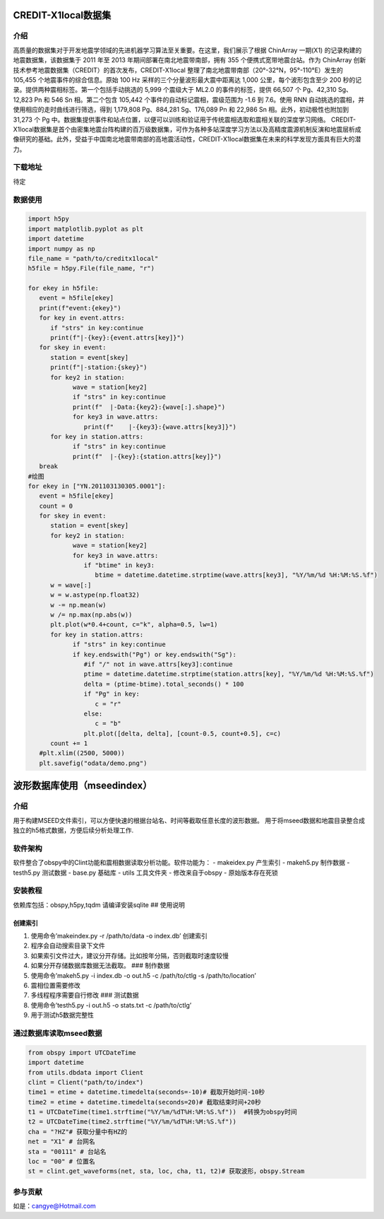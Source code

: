 CREDIT-X1local数据集
======================

介绍
----

高质量的数据集对于开发地震学领域的先进机器学习算法至关重要。在这里，我们展示了根据 ChinArray 一期(X1) 的记录构建的地震数据集，该数据集于 2011 年至 2013 年期间部署在南北地震带南部，拥有 355 个便携式宽带地震台站。作为 ChinArray 创新技术参考地震数据集（CREDIT）的首次发布，CREDIT-X1local 整理了南北地震带南部（20°-32°N，95°-110°E）发生的 105,455 个地震事件的综合信息。原始 100 Hz 采样的三个分量波形最大震中距离达 1,000 公里，每个波形包含至少 200 秒的记录。提供两种震相标签。第一个包括手动挑选的 5,999 个震级大于 ML2.0 的事件的标签，提供 66,507 个 Pg、42,310 Sg、12,823 Pn 和 546 Sn 相。第二个包含 105,442 个事件的自动标记震相，震级范围为 -1.6 到 7.6。使用 RNN 自动挑选的震相，并使用相应的走时曲线进行筛选，得到 1,179,808 Pg、884,281 Sg、176,089 Pn 和 22,986 Sn 相。此外，初动极性也附加到 31,273 个 Pg 中。数据集提供事件和站点位置，以便可以训练和验证用于传统震相选取和震相关联的深度学习网络。 CREDIT-X1local数据集是首个由密集地震台阵构建的百万级数据集，可作为各种多站深度学习方法以及高精度震源机制反演和地震层析成像研究的基础。此外，受益于中国南北地震带南部的高地震活动性，CREDIT-X1local数据集在未来的科学发现方面具有巨大的潜力。


下载地址
-------

待定

数据使用
--------

.. code:: python

   import h5py 
   import matplotlib.pyplot as plt 
   import datetime 
   import numpy as np 
   file_name = "path/to/creditx1local"
   h5file = h5py.File(file_name, "r") 

   for ekey in h5file:
      event = h5file[ekey]
      print(f"event:{ekey}")
      for key in event.attrs:
         if "strs" in key:continue 
         print(f"|-{key}:{event.attrs[key]}")
      for skey in event:
         station = event[skey]
         print(f"|-station:{skey}")
         for key2 in station:
               wave = station[key2]
               if "strs" in key:continue 
               print(f"  |-Data:{key2}:{wave[:].shape}")
               for key3 in wave.attrs:
                  print(f"    |-{key3}:{wave.attrs[key3]}")
         for key in station.attrs:
               if "strs" in key:continue 
               print(f"  |-{key}:{station.attrs[key]}")
      break 
   #绘图
   for ekey in ["YN.201103130305.0001"]:
      event = h5file[ekey]
      count = 0 
      for skey in event:
         station = event[skey]
         for key2 in station:
               wave = station[key2]
               for key3 in wave.attrs:
                  if "btime" in key3:
                     btime = datetime.datetime.strptime(wave.attrs[key3], "%Y/%m/%d %H:%M:%S.%f")
         w = wave[:] 
         w = w.astype(np.float32)
         w -= np.mean(w) 
         w /= np.max(np.abs(w)) 
         plt.plot(w*0.4+count, c="k", alpha=0.5, lw=1)
         for key in station.attrs:
               if "strs" in key:continue 
               if key.endswith("Pg") or key.endswith("Sg"):
                  #if "/" not in wave.attrs[key3]:continue 
                  ptime = datetime.datetime.strptime(station.attrs[key], "%Y/%m/%d %H:%M:%S.%f")
                  delta = (ptime-btime).total_seconds() * 100 
                  if "Pg" in key:
                     c = "r"
                  else:
                     c = "b"
                  plt.plot([delta, delta], [count-0.5, count+0.5], c=c)
         count += 1
      #plt.xlim((2500, 5000))
      plt.savefig("odata/demo.png")

波形数据库使用（mseedindex）
=============

介绍
----

用于构建MSEED文件索引，可以方便快速的根据台站名、时间等截取任意长度的波形数据。
用于将mseed数据和地震目录整合成独立的h5格式数据，方便后续分析处理工作.

软件架构
--------

软件整合了obspy中的Clint功能和震相数据读取分析功能。软件功能为： -
makeidex.py 产生索引 - makeh5.py 制作数据 - testh5.py 测试数据 - base.py
基础库 - utils 工具文件夹 - 修改来自于obspy - 原始版本存在死锁

安装教程
--------

依赖库包括：obspy,h5py,tqdm 请编译安装sqlite ## 使用说明

创建索引
~~~~~~~~

1. 使用命令’makeindex.py -r /path/to/data -o index.db’ 创建索引
2. 程序会自动搜索目录下文件
3. 如果索引文件过大，建议分开存储。比如按年分隔，否则截取时速度较慢
4. 如果分开存储数据库数据无法截取。 ### 制作数据
5. 使用命令’makeh5.py -i index.db -o out.h5 -c /path/to/ctlg -s
   /path/to/location’
6. 震相位置需要修改
7. 多线程程序需要自行修改 ### 测试数据
8. 使用命令’testh5.py -i out.h5 -o stats.txt -c /path/to/ctlg’
9. 用于测试h5数据完整性

通过数据库读取mseed数据
-----------------------

.. code:: python

   from obspy import UTCDateTime
   import datetime  
   from utils.dbdata import Client 
   clint = Client("path/to/index")
   time1 = etime + datetime.timedelta(seconds=-10)# 截取开始时间-10秒
   time2 = etime + datetime.timedelta(seconds=20)# 截取结束时间+20秒
   t1 = UTCDateTime(time1.strftime("%Y/%m/%dT%H:%M:%S.%f"))  #转换为obspy时间
   t2 = UTCDateTime(time2.strftime("%Y/%m/%dT%H:%M:%S.%f"))  
   cha = "?HZ"# 获取分量中有HZ的
   net = "X1" # 台网名
   sta = "00111" # 台站名
   loc = "00" # 位置名
   st = clint.get_waveforms(net, sta, loc, cha, t1, t2)# 获取波形，obspy.Stream

参与贡献
--------

如是：cangye@Hotmail.com
